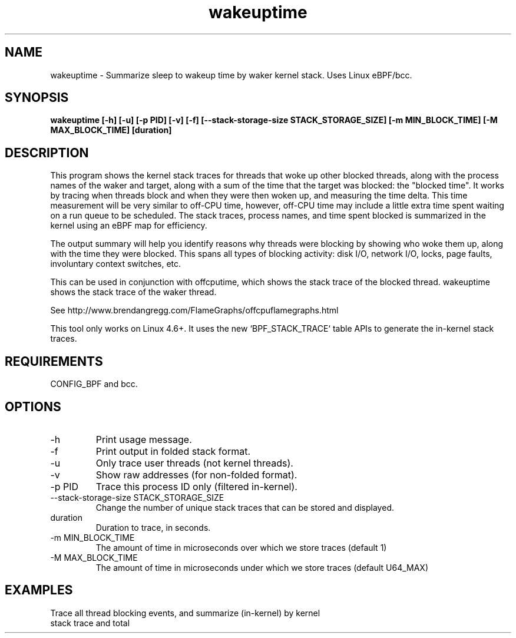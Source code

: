 .TH wakeuptime 8  "2016-01-27" "USER COMMANDS"
.SH NAME
wakeuptime \- Summarize sleep to wakeup time by waker kernel stack. Uses Linux eBPF/bcc.
.SH SYNOPSIS
.B wakeuptime [\-h] [\-u] [\-p PID] [\-v] [\-f] [\-\-stack-storage-size STACK_STORAGE_SIZE] [\-m MIN_BLOCK_TIME] [\-M MAX_BLOCK_TIME] [duration]
.SH DESCRIPTION
This program shows the kernel stack traces for threads that woke up other 
blocked threads, along with the process names of the waker and target, along
with a sum of the time that the target was blocked: the "blocked time".
It works by tracing when threads block and when they were then woken up, and
measuring the time delta. This time measurement will be very similar to off-CPU
time, however, off-CPU time may include a little extra time spent waiting
on a run queue to be scheduled. The stack traces, process names, and time spent
blocked is summarized in the kernel using an eBPF map for efficiency.

The output summary will help you identify reasons why threads
were blocking by showing who woke them up, along with the time they were
blocked. This spans all types of blocking activity: disk I/O, network I/O,
locks, page faults, involuntary context switches, etc.

This can be used in conjunction with offcputime, which shows the stack trace
of the blocked thread. wakeuptime shows the stack trace of the waker thread.

See http://www.brendangregg.com/FlameGraphs/offcpuflamegraphs.html

This tool only works on Linux 4.6+. It uses the new `BPF_STACK_TRACE` table
APIs to generate the in-kernel stack traces.
.SH REQUIREMENTS
CONFIG_BPF and bcc.
.SH OPTIONS
.TP
\-h
Print usage message.
.TP
\-f
Print output in folded stack format.
.TP
\-u
Only trace user threads (not kernel threads).
.TP
\-v
Show raw addresses (for non-folded format).
.TP
\-p PID
Trace this process ID only (filtered in-kernel).
.TP
\-\-stack-storage-size STACK_STORAGE_SIZE
Change the number of unique stack traces that can be stored and displayed.
.TP
duration
Duration to trace, in seconds.
.TP
\-m MIN_BLOCK_TIME
The amount of time in microseconds over which we store traces (default 1)
.TP
\-M MAX_BLOCK_TIME
The amount of time in microseconds under which we store traces (default U64_MAX)
.SH EXAMPLES
.TP
Trace all thread blocking events, and summarize (in-kernel) by kernel stack trace and total